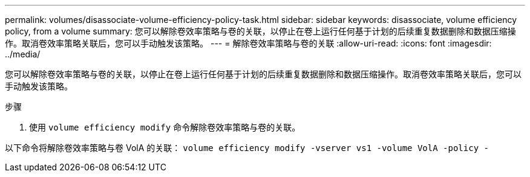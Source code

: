 ---
permalink: volumes/disassociate-volume-efficiency-policy-task.html 
sidebar: sidebar 
keywords: disassociate, volume efficiency policy, from a volume 
summary: 您可以解除卷效率策略与卷的关联，以停止在卷上运行任何基于计划的后续重复数据删除和数据压缩操作。取消卷效率策略关联后，您可以手动触发该策略。 
---
= 解除卷效率策略与卷的关联
:allow-uri-read: 
:icons: font
:imagesdir: ../media/


[role="lead"]
您可以解除卷效率策略与卷的关联，以停止在卷上运行任何基于计划的后续重复数据删除和数据压缩操作。取消卷效率策略关联后，您可以手动触发该策略。

.步骤
. 使用 `volume efficiency modify` 命令解除卷效率策略与卷的关联。


以下命令将解除卷效率策略与卷 VolA 的关联： `volume efficiency modify -vserver vs1 -volume VolA -policy -`
